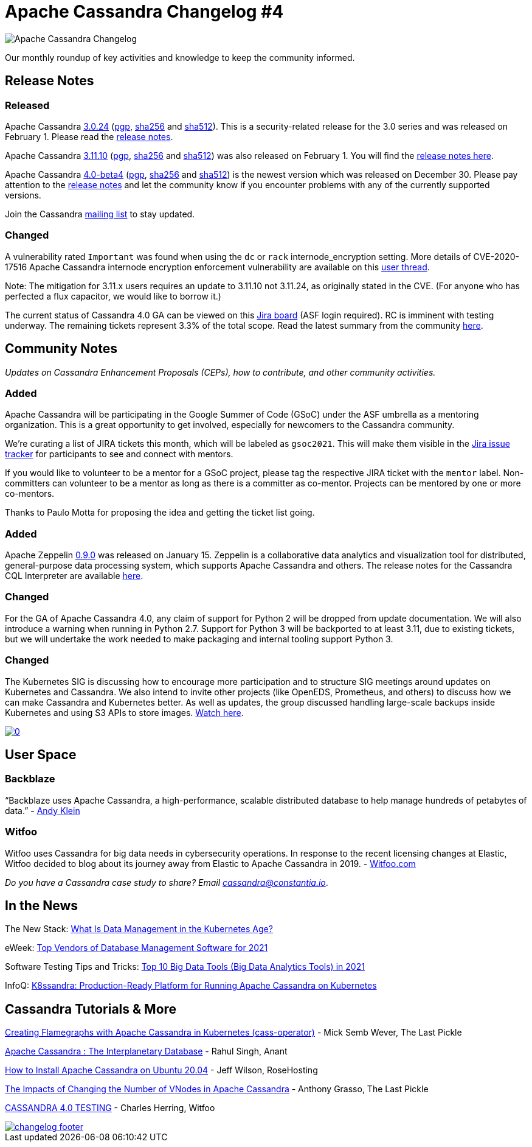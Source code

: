 = Apache Cassandra Changelog #4
:page-layout: single-post
:page-role: blog-post
:page-post-date: Frebruary 11, 2021
:page-post-author: The Apache Cassandra Community
:description: The Apache Cassandra Community
:keywords: 

image::blog/changelog_header.jpg[Apache Cassandra Changelog]
Our monthly roundup of key activities and knowledge to keep the community informed.

== Release Notes
=== Released

Apache Cassandra https://www.apache.org/dyn/closer.lua/cassandra/3.0.24/[3.0.24,window=_blank] (https://downloads.apache.org/cassandra/3.0.24/apache-cassandra-3.0.24-bin.tar.gz.asc[pgp,window=_blank], https://downloads.apache.org/cassandra/3.0.24/apache-cassandra-3.0.24-bin.tar.gz.sha256[sha256,window=_blank] and https://downloads.apache.org/cassandra/3.0.24/apache-cassandra-3.0.24-bin.tar.gz.sha512[sha512,window=_blank]). This is a security-related release for the 3.0 series and was released on February 1. Please read the https://gitbox.apache.org/repos/asf?p=cassandra.git;a=blob_plain;f=NEWS.txt;hb=refs/tags/cassandra-3.0.24[release notes,window=_blank].

Apache Cassandra https://www.apache.org/dyn/closer.lua/cassandra/3.11.10/apache-cassandra-3.11.10-bin.tar.gz[3.11.10,window=_blank] (https://downloads.apache.org/cassandra/3.11.10/apache-cassandra-3.11.10-bin.tar.gz.asc[pgp,window=_blank], https://downloads.apache.org/cassandra/4.0-beta4/apache-cassandra-4.0-beta4-bin.tar.gz.sha256[sha256,window=_blank] and https://downloads.apache.org/cassandra/3.11.10/apache-cassandra-3.11.10-bin.tar.gz.sha512[sha512,window=_blank]) was also released on February 1. You will find the https://gitbox.apache.org/repos/asf?p=cassandra.git;a=blob_plain;f=NEWS.txt;hb=refs/tags/cassandra-3.11.10[release notes here,window=_blank].

Apache Cassandra https://www.apache.org/dyn/closer.lua/cassandra/4.0-beta4/apache-cassandra-4.0-beta4-bin.tar.gz[4.0-beta4,window=_blank] (https://downloads.apache.org/cassandra/4.0-beta4/apache-cassandra-4.0-beta4-bin.tar.gz.asc[pgp,window=_blank], https://downloads.apache.org/cassandra/4.0-beta4/apache-cassandra-4.0-beta4-bin.tar.gz.sha256[sha256,window=_blank] and https://downloads.apache.org/cassandra/4.0-beta4/apache-cassandra-4.0-beta4-bin.tar.gz.sha512[sha512,window=_blank]) is the newest version which was released on December 30. Please pay attention to the https://gitbox.apache.org/repos/asf?p=cassandra.git;a=blob_plain;f=CHANGES.txt;hb=refs/tags/cassandra-4.0-beta4[release notes,window=_blank] and let the community know if you encounter problems with any of the currently supported versions.

Join the Cassandra xref:community.adoc#join-the-conversation[mailing list] to stay updated.

=== Changed

A vulnerability rated `Important` was found when using the `dc` or `rack` internode_encryption setting. More details of CVE-2020-17516 Apache Cassandra internode encryption enforcement vulnerability are available on this https://lists.apache.org/thread.html/r883eccde63637ea18ab5890c09c18e9573f8080bbccaa5ccd1304b8f%40%3Cuser.cassandra.apache.org%3E[user thread,window=_blank].

Note: The mitigation for 3.11.x users requires an update to 3.11.10 not 3.11.24, as originally stated in the CVE. (For anyone who has perfected a flux capacitor, we would like to borrow it.)

The current status of Cassandra 4.0 GA can be viewed on this https://issues.apache.org/jira/secure/RapidBoard.jspa?rapidView=355&quickFilter=1661[Jira board,window=_blank] (ASF login required). RC is imminent with testing underway. The remaining tickets represent 3.3% of the total scope. Read the latest summary from the community https://lists.apache.org/thread.html/rbc7e4664c0261b0d82baf4b303a7f10977bf138a7419d97d737e0b1a%40%3Cdev.cassandra.apache.org%3E[here,window=_blank].

== Community Notes

_Updates on Cassandra Enhancement Proposals (CEPs), how to contribute, and other community activities._

=== Added

Apache Cassandra will be participating in the Google Summer of Code (GSoC) under the ASF umbrella as a mentoring organization. This is a great opportunity to get involved, especially for newcomers to the Cassandra community.

We’re curating a list of JIRA tickets this month, which will be labeled as `gsoc2021`. This will make them visible in the https://issues.apache.org/jira/browse/SYNAPSE-1125?jql=labels%20%3D%20gsoc2021[Jira issue tracker,window=_blank] for participants to see and connect with mentors.

If you would like to volunteer to be a mentor for a GSoC project, please tag the respective JIRA ticket with the `mentor` label. Non-committers can volunteer to be a mentor as long as there is a committer as co-mentor. Projects can be mentored by one or more co-mentors.

Thanks to Paulo Motta for proposing the idea and getting the ticket list going.

=== Added

Apache Zeppelin http://zeppelin.apache.org/download.html[0.9.0,window=_blank] was released on January 15. Zeppelin is a collaborative data analytics and visualization tool for distributed, general-purpose data processing system, which supports Apache Cassandra and others. The release notes for the Cassandra CQL Interpreter are available http://zeppelin.apache.org/docs/0.9.0/interpreter/cassandra.html[here,window=_blank].

=== Changed

For the GA of Apache Cassandra 4.0, any claim of support for Python 2 will be dropped from update documentation. We will also introduce a warning when running in Python 2.7. Support for Python 3 will be backported to at least 3.11, due to existing tickets, but we will undertake the work needed to make packaging and internal tooling support Python 3.

=== Changed

The Kubernetes SIG is discussing how to encourage more participation and to structure SIG meetings around updates on Kubernetes and Cassandra. We also intend to invite other projects (like OpenEDS, Prometheus, and others) to discuss how we can make Cassandra and Kubernetes better. As well as updates, the group discussed handling large-scale backups inside Kubernetes and using S3 APIs to store images. https://www.youtube.com/watch?v=X5mEgFquIoo[Watch here,window=_blank].

image::http://img.youtube.com/vi/X5mEgFquIoo/0.jpg[link="http://www.youtube.com/watch?v=X5mEgFquIoo",window=_blank]

== User Space

=== Backblaze

“Backblaze uses Apache Cassandra, a high-performance, scalable distributed database to help manage hundreds of petabytes of data.” - https://www.backblaze.com/blog/wide-partitions-in-apache-cassandra-3-11/[Andy Klein,window=_blank]

=== Witfoo

Witfoo uses Cassandra for big data needs in cybersecurity operations. In response to the recent licensing changes at Elastic, Witfoo decided to blog about its journey away from Elastic to Apache Cassandra in 2019. - https://www.witfoo.com/blog/our-move-from-elastic-to-cassandra/[Witfoo.com,window=_blank]

_Do you have a Cassandra case study to share? Email mailto:cassandra@constantia.io[cassandra@constantia.io]_.

== In the News

The New Stack: https://thenewstack.io/what-is-data-management-in-the-kubernetes-age/[What Is Data Management in the Kubernetes Age?,window=_blank]

eWeek: https://www.eweek.com/database/top-vendors-of-database-management-software-for-2021[Top Vendors of Database Management Software for 2021,window=_blank]

Software Testing Tips and Tricks: https://www.softwaretesttips.com/big-data-tools/[Top 10 Big Data Tools (Big Data Analytics Tools) in 2021,window=_blank]

InfoQ: https://www.infoq.com/news/2021/01/k8ssandra-cassandra-kubernetes/[K8ssandra: Production-Ready Platform for Running Apache Cassandra on Kubernetes,window=_blank]

== Cassandra Tutorials & More

https://thelastpickle.com/blog/2021/01/31/cassandra_and_kubernetes_cass_operator.html[Creating Flamegraphs with Apache Cassandra in Kubernetes (cass-operator),window=_blank] - Mick Semb Wever, The Last Pickle

https://blog.anant.us/apache-cassandra-the-interplanetary-database/[Apache Cassandra : The Interplanetary Database,window=_blank] - Rahul Singh, Anant

https://www.rosehosting.com/blog/how-to-install-apache-cassandra-on-ubuntu-20-04/[How to Install Apache Cassandra on Ubuntu 20.04,window=_blank] - Jeff Wilson, RoseHosting

https://thelastpickle.com/blog/2021/01/29/impacts-of-changing-the-number-of-vnodes.html[The Impacts of Changing the Number of VNodes in Apache Cassandra,window=_blank] - Anthony Grasso, The Last Pickle

https://www.witfoo.com/blog/cassandra-4-0-testing/[CASSANDRA 4.0 TESTING,window=_blank] - Charles Herring, Witfoo

image::blog/changelog_footer.jpg[link="{site-url}_/community.html"]